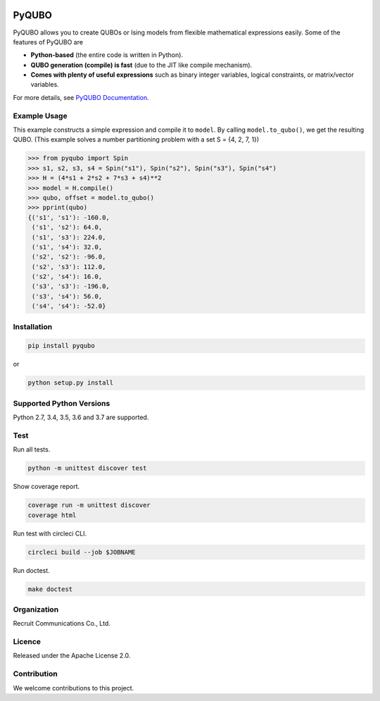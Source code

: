 .. image:: https://img.shields.io/pypi/v/pyqubo.svg
    :target: https://pypi.python.org/pypi/pyqubo

.. image:: https://codecov.io/gh/recruit-communications/pyqubo/branch/master/graph/badge.svg
  :target: https://codecov.io/gh/recruit-communications/pyqubo

.. image:: https://readthedocs.org/projects/pyqubo/badge/?version=latest
    :target: http://pyqubo.readthedocs.io/en/latest/?badge=latest

.. image:: https://circleci.com/gh/recruit-communications/pyqubo.svg?style=svg
    :target: https://circleci.com/gh/recruit-communications/pyqubo


.. index-start-marker1

PyQUBO
======

PyQUBO allows you to create QUBOs or Ising models from flexible mathematical expressions easily.
Some of the features of PyQUBO are

* **Python-based** (the entire code is written in Python).
* **QUBO generation (compile) is fast** (due to the JIT like compile mechanism).
* **Comes with plenty of useful expressions** such as binary integer variables, logical constraints, or matrix/vector variables.

For more details, see `PyQUBO Documentation <https://pyqubo.readthedocs.io/>`_.

Example Usage
-------------

This example constructs a simple expression and compile it to ``model``.
By calling ``model.to_qubo()``, we get the resulting QUBO.
(This example solves a number partitioning problem with a set S = {4, 2, 7, 1})

>>> from pyqubo import Spin
>>> s1, s2, s3, s4 = Spin("s1"), Spin("s2"), Spin("s3"), Spin("s4")
>>> H = (4*s1 + 2*s2 + 7*s3 + s4)**2
>>> model = H.compile()
>>> qubo, offset = model.to_qubo()
>>> pprint(qubo)
{('s1', 's1'): -160.0,
 ('s1', 's2'): 64.0,
 ('s1', 's3'): 224.0,
 ('s1', 's4'): 32.0,
 ('s2', 's2'): -96.0,
 ('s2', 's3'): 112.0,
 ('s2', 's4'): 16.0,
 ('s3', 's3'): -196.0,
 ('s3', 's4'): 56.0,
 ('s4', 's4'): -52.0}


Installation
------------

.. code-block:: shell

    pip install pyqubo

or

.. code-block:: shell

    python setup.py install

Supported Python Versions
-------------------------

Python 2.7, 3.4, 3.5, 3.6 and 3.7 are supported.

.. index-end-marker1

Test
----

Run all tests.

.. code-block:: shell

    python -m unittest discover test

Show coverage report.

.. code-block:: shell

    coverage run -m unittest discover
    coverage html

Run test with circleci CLI.

.. code-block:: shell

    circleci build --job $JOBNAME

Run doctest.

.. code-block:: shell

    make doctest

Organization
------------

Recruit Communications Co., Ltd.

Licence
-------

Released under the Apache License 2.0.

Contribution
------------

We welcome contributions to this project.